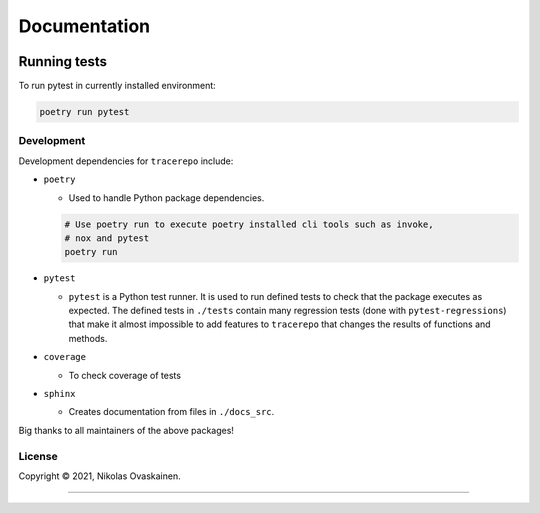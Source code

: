 Documentation
=============

|Documentation Status| |PyPI Status| |CI Test| |Coverage|

Running tests
-------------

To run pytest in currently installed environment:

.. code:: bash

   poetry run pytest

Development
~~~~~~~~~~~

Development dependencies for ``tracerepo`` include:

-  ``poetry``

   -  Used to handle Python package dependencies.

   .. code:: bash

      # Use poetry run to execute poetry installed cli tools such as invoke,
      # nox and pytest
      poetry run

-  ``pytest``

   -  ``pytest`` is a Python test runner. It is used to run defined tests to
      check that the package executes as expected. The defined tests in
      ``./tests`` contain many regression tests (done with
      ``pytest-regressions``) that make it almost impossible
      to add features to ``tracerepo`` that changes the results of functions
      and methods.

-  ``coverage``

   -  To check coverage of tests

-  ``sphinx``

   -  Creates documentation from files in ``./docs_src``.

Big thanks to all maintainers of the above packages!

License
~~~~~~~

Copyright © 2021, Nikolas Ovaskainen.

-----


.. |Documentation Status| image:: https://readthedocs.org/projects/tracerepo/badge/?version=latest
   :target: https://tracerepo.readthedocs.io/en/latest/?badge=latest
.. |PyPI Status| image:: https://img.shields.io/pypi/v/tracerepo.svg
   :target: https://pypi.python.org/pypi/tracerepo
.. |CI Test| image:: https://github.com/nialov/tracerepo/workflows/test-and-publish/badge.svg
   :target: https://github.com/nialov/tracerepo/actions/workflows/test-and-publish.yaml?query=branch%3Amaster
.. |Coverage| image:: https://raw.githubusercontent.com/nialov/tracerepo/master/docs_src/imgs/coverage.svg
   :target: https://github.com/nialov/tracerepo/blob/master/docs_src/imgs/coverage.svg
